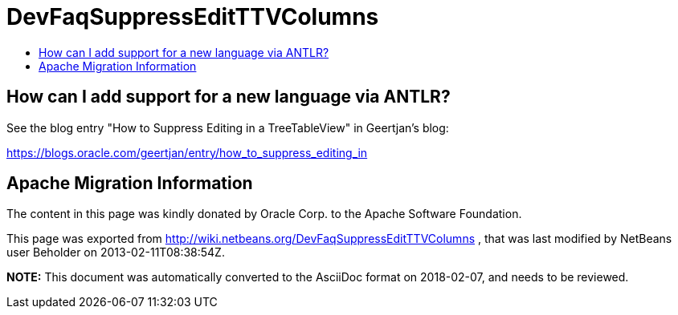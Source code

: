 // 
//     Licensed to the Apache Software Foundation (ASF) under one
//     or more contributor license agreements.  See the NOTICE file
//     distributed with this work for additional information
//     regarding copyright ownership.  The ASF licenses this file
//     to you under the Apache License, Version 2.0 (the
//     "License"); you may not use this file except in compliance
//     with the License.  You may obtain a copy of the License at
// 
//       http://www.apache.org/licenses/LICENSE-2.0
// 
//     Unless required by applicable law or agreed to in writing,
//     software distributed under the License is distributed on an
//     "AS IS" BASIS, WITHOUT WARRANTIES OR CONDITIONS OF ANY
//     KIND, either express or implied.  See the License for the
//     specific language governing permissions and limitations
//     under the License.
//

= DevFaqSuppressEditTTVColumns
:jbake-type: wiki
:jbake-tags: wiki, devfaq, needsreview
:markup-in-source: verbatim,quotes,macros
:jbake-status: published
:keywords: Apache NetBeans wiki DevFaqSuppressEditTTVColumns
:description: Apache NetBeans wiki DevFaqSuppressEditTTVColumns
:toc: left
:toc-title:
:syntax: true

== How can I add support for a new language via ANTLR?

See the blog entry "How to Suppress Editing in a TreeTableView" in Geertjan's blog:

link:https://blogs.oracle.com/geertjan/entry/how_to_suppress_editing_in[https://blogs.oracle.com/geertjan/entry/how_to_suppress_editing_in]

== Apache Migration Information

The content in this page was kindly donated by Oracle Corp. to the
Apache Software Foundation.

This page was exported from link:http://wiki.netbeans.org/DevFaqSuppressEditTTVColumns[http://wiki.netbeans.org/DevFaqSuppressEditTTVColumns] , 
that was last modified by NetBeans user Beholder 
on 2013-02-11T08:38:54Z.


*NOTE:* This document was automatically converted to the AsciiDoc format on 2018-02-07, and needs to be reviewed.
